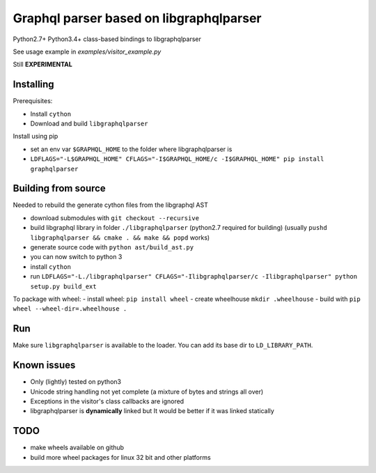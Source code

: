 Graphql parser based  on libgraphqlparser
=========================================

Python2.7+ Python3.4+ class-based bindings to libgraphqlparser

See usage example in `examples/visitor_example.py`

Still **EXPERIMENTAL**


Installing
----------

Prerequisites:

- Install ``cython``
- Download and build ``libgraphqlparser``


Install using pip

- set an env var ``$GRAPHQL_HOME`` to the folder where libgraphqlparser is
- ``LDFLAGS="-L$GRAPHQL_HOME" CFLAGS="-I$GRAPHQL_HOME/c -I$GRAPHQL_HOME" pip install graphqlparser``


Building from source
--------------------

Needed to rebuild the generate cython files from the libgraphql AST

- download submodules with ``git checkout --recursive``
- build libgraphql library in folder ``./libgraphqlparser`` (python2.7 required for building)
  (usually ``pushd libgraphqlparser && cmake . && make && popd`` works)
- generate source code with ``python ast/build_ast.py``
- you can now switch to python 3
- install ``cython``
- run ``LDFLAGS="-L./libgraphqlparser" CFLAGS="-Ilibgraphqlparser/c -Ilibgraphqlparser" python setup.py build_ext``

To package with wheel:
- install wheel: ``pip install wheel``
- create wheelhouse ``mkdir .wheelhouse``
- build with ``pip wheel --wheel-dir=.wheelhouse .``


Run
---

Make sure ``libgraphqlparser`` is available to the loader. You can add its base dir to  ``LD_LIBRARY_PATH``.


Known issues
------------

- Only (lightly) tested on python3
- Unicode string handling not yet complete (a mixture of bytes and strings all over)
- Exceptions in the visitor's class callbacks are ignored
- libgraphqlparser is **dynamically** linked but It would be better if it was linked statically


TODO
----

- make wheels available on github
- build more wheel packages for linux 32 bit and other platforms
